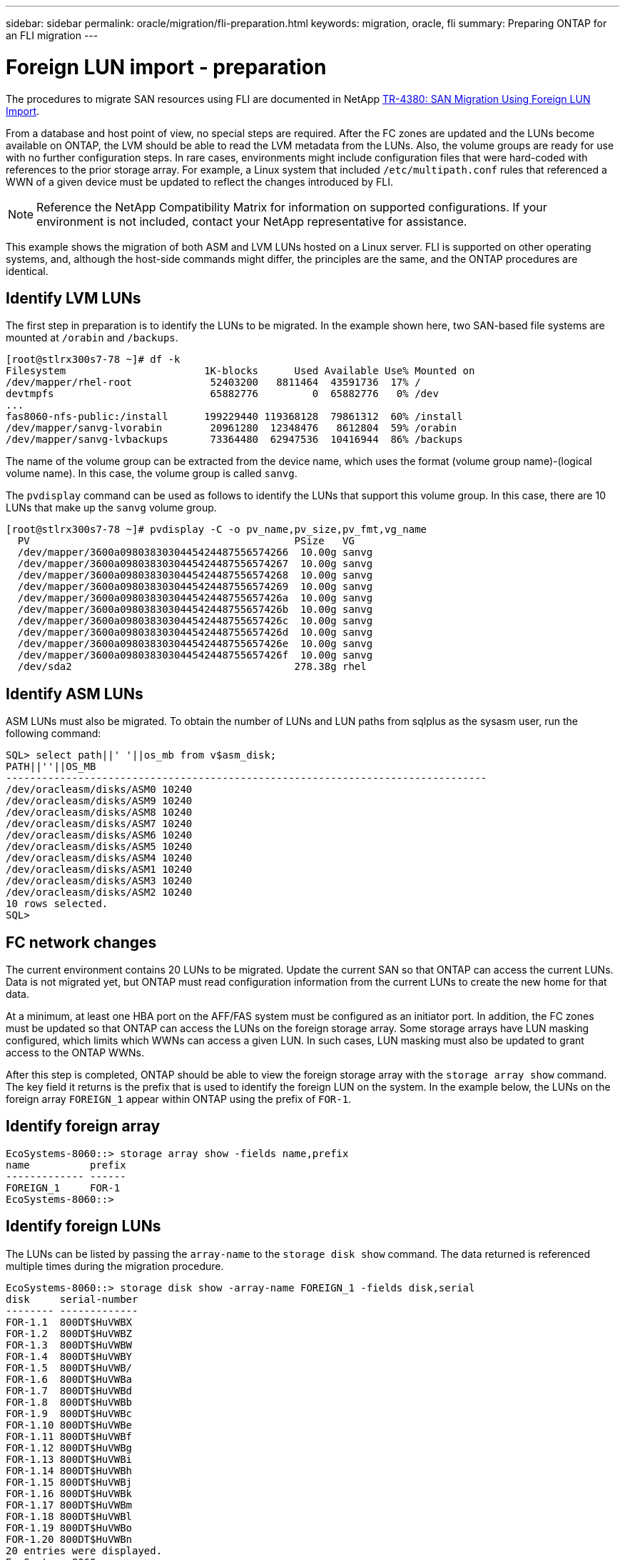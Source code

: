 ---
sidebar: sidebar
permalink: oracle/migration/fli-preparation.html
keywords: migration, oracle, fli
summary: Preparing ONTAP for an FLI migration
---

= Foreign LUN import - preparation
:hardbreaks:
:nofooter:
:icons: font
:linkattrs:
:imagesdir: ./../media/

[.lead]
The procedures to migrate SAN resources using FLI are documented in NetApp http://www.netapp.com/us/media/tr-4380.pdf[TR-4380: SAN Migration Using Foreign LUN Import^].

From a database and host point of view, no special steps are required. After the FC zones are updated and the LUNs become available on ONTAP, the LVM should be able to read the LVM metadata from the LUNs. Also, the volume groups are ready for use with no further configuration steps. In rare cases, environments might include configuration files that were hard-coded with references to the prior storage array. For example, a Linux system that included `/etc/multipath.conf` rules that referenced a WWN of a given device must be updated to reflect the changes introduced by FLI.

[NOTE]
Reference the NetApp Compatibility Matrix for information on supported configurations. If your environment is not included, contact your NetApp representative for assistance.

This example shows the migration of both ASM and LVM LUNs hosted on a Linux server. FLI is supported on other operating systems, and, although the host-side commands might differ, the principles are the same, and the ONTAP procedures are identical.

== Identify LVM LUNs

The first step in preparation is to identify the LUNs to be migrated. In the example shown here, two SAN-based file systems are mounted at `/orabin` and `/backups`.

....
[root@stlrx300s7-78 ~]# df -k
Filesystem                       1K-blocks      Used Available Use% Mounted on
/dev/mapper/rhel-root             52403200   8811464  43591736  17% /
devtmpfs                          65882776         0  65882776   0% /dev
...
fas8060-nfs-public:/install      199229440 119368128  79861312  60% /install
/dev/mapper/sanvg-lvorabin        20961280  12348476   8612804  59% /orabin
/dev/mapper/sanvg-lvbackups       73364480  62947536  10416944  86% /backups
....

The name of the volume group can be extracted from the device name, which uses the format (volume group name)-(logical volume name). In this case, the volume group is called `sanvg`.

The `pvdisplay` command can be used as follows to identify the LUNs that support this volume group. In this case, there are 10 LUNs that make up the `sanvg` volume group.

....
[root@stlrx300s7-78 ~]# pvdisplay -C -o pv_name,pv_size,pv_fmt,vg_name
  PV                                            PSize   VG
  /dev/mapper/3600a0980383030445424487556574266  10.00g sanvg
  /dev/mapper/3600a0980383030445424487556574267  10.00g sanvg
  /dev/mapper/3600a0980383030445424487556574268  10.00g sanvg
  /dev/mapper/3600a0980383030445424487556574269  10.00g sanvg
  /dev/mapper/3600a098038303044542448755657426a  10.00g sanvg
  /dev/mapper/3600a098038303044542448755657426b  10.00g sanvg
  /dev/mapper/3600a098038303044542448755657426c  10.00g sanvg
  /dev/mapper/3600a098038303044542448755657426d  10.00g sanvg
  /dev/mapper/3600a098038303044542448755657426e  10.00g sanvg
  /dev/mapper/3600a098038303044542448755657426f  10.00g sanvg
  /dev/sda2                                     278.38g rhel
....

== Identify ASM LUNs

ASM LUNs must also be migrated. To obtain the number of LUNs and LUN paths from sqlplus as the sysasm user, run the following command:

....
SQL> select path||' '||os_mb from v$asm_disk;
PATH||''||OS_MB
--------------------------------------------------------------------------------
/dev/oracleasm/disks/ASM0 10240
/dev/oracleasm/disks/ASM9 10240
/dev/oracleasm/disks/ASM8 10240
/dev/oracleasm/disks/ASM7 10240
/dev/oracleasm/disks/ASM6 10240
/dev/oracleasm/disks/ASM5 10240
/dev/oracleasm/disks/ASM4 10240
/dev/oracleasm/disks/ASM1 10240
/dev/oracleasm/disks/ASM3 10240
/dev/oracleasm/disks/ASM2 10240
10 rows selected.
SQL>
....

== FC network changes

The current environment contains 20 LUNs to be migrated. Update the current SAN so that ONTAP can access the current LUNs. Data is not migrated yet, but ONTAP must read configuration information from the current LUNs to create the new home for that data.

At a minimum, at least one HBA port on the AFF/FAS system must be configured as an initiator port. In addition, the FC zones must be updated so that ONTAP can access the LUNs on the foreign storage array. Some storage arrays have LUN masking configured, which limits which WWNs can access a given LUN. In such cases, LUN masking must also be updated to grant access to the ONTAP WWNs.

After this step is completed, ONTAP should be able to view the foreign storage array with the `storage array show` command. The key field it returns is the prefix that is used to identify the foreign LUN on the system. In the example below, the LUNs on the foreign array `FOREIGN_1` appear within ONTAP using the prefix of `FOR-1`.

== Identify foreign array

....
EcoSystems-8060::> storage array show -fields name,prefix
name          prefix
------------- ------
FOREIGN_1     FOR-1
EcoSystems-8060::>
....

== Identify foreign LUNs

The LUNs can be listed by passing the `array-name` to the `storage disk show` command. The data returned is referenced multiple times during the migration procedure.

....
EcoSystems-8060::> storage disk show -array-name FOREIGN_1 -fields disk,serial
disk     serial-number
-------- -------------
FOR-1.1  800DT$HuVWBX
FOR-1.2  800DT$HuVWBZ
FOR-1.3  800DT$HuVWBW
FOR-1.4  800DT$HuVWBY
FOR-1.5  800DT$HuVWB/
FOR-1.6  800DT$HuVWBa
FOR-1.7  800DT$HuVWBd
FOR-1.8  800DT$HuVWBb
FOR-1.9  800DT$HuVWBc
FOR-1.10 800DT$HuVWBe
FOR-1.11 800DT$HuVWBf
FOR-1.12 800DT$HuVWBg
FOR-1.13 800DT$HuVWBi
FOR-1.14 800DT$HuVWBh
FOR-1.15 800DT$HuVWBj
FOR-1.16 800DT$HuVWBk
FOR-1.17 800DT$HuVWBm
FOR-1.18 800DT$HuVWBl
FOR-1.19 800DT$HuVWBo
FOR-1.20 800DT$HuVWBn
20 entries were displayed.
EcoSystems-8060::>
....

== Register foreign array LUNs as import candidates

The foreign LUNs are initially classified as any particular LUN type. Before data can be imported, the LUNs must be tagged as foreign and therefore a candidate for the import process. This step is completed by passing the serial number to the `storage disk modify` command, as shown in the following example. Note that this process tags only the LUN as foreign within ONTAP. No data is written to the foreign LUN itself.

....
EcoSystems-8060::*> storage disk modify {-serial-number 800DT$HuVWBW} -is-foreign true
EcoSystems-8060::*> storage disk modify {-serial-number 800DT$HuVWBX} -is-foreign true
...
EcoSystems-8060::*> storage disk modify {-serial-number 800DT$HuVWBn} -is-foreign true
EcoSystems-8060::*> storage disk modify {-serial-number 800DT$HuVWBo} -is-foreign true
EcoSystems-8060::*>
....

== Create volumes to host migrated LUNs

A volume is needed to host the migrated LUNs. The exact volume configuration depends on the overall plan to leverage ONTAP features. In this example, the ASM LUNs are placed into one volume and the LVM LUNs are placed in a second volume. Doing so allows you to manage the LUNs as independent groups for purposes such as tiering, creation of Snapshot copies, or setting QoS controls.

Set the `snapshot-policy `to `none`. The migration process can include a great deal of data turnover. Therefore, there might be a large increase in space consumption if Snapshot copies are created by accident because unwanted data is captured in the Snapshot copies.

....
EcoSystems-8060::> volume create -volume new_asm -aggregate data_02 -size 120G -snapshot-policy none
[Job 1152] Job succeeded: Successful
EcoSystems-8060::> volume create -volume new_lvm -aggregate data_02 -size 120G -snapshot-policy none
[Job 1153] Job succeeded: Successful
EcoSystems-8060::>
....

== Create ONTAP LUNs

After the volumes are created, the new LUNs must be created. Normally, the creation of a LUN requires the user to specify such information as the LUN size, but in this case the foreign-disk argument is passed to the command. As a result, ONTAP replicates the current LUN configuration data from the specified serial number. It also uses the LUN geometry and partition table data to adjust LUN alignment and establish optimum performance.

In this step, serial numbers must be cross-referenced against the foreign array to make sure that the correct foreign LUN is matched to the correct new LUN.

....
EcoSystems-8060::*> lun create -vserver jfsCloud0 -path /vol/new_asm/LUN0 -ostype linux -foreign-disk 800DT$HuVWBW
Created a LUN of size 10g (10737418240)
EcoSystems-8060::*> lun create -vserver jfsCloud0 -path /vol/new_asm/LUN1 -ostype linux -foreign-disk 800DT$HuVWBX
Created a LUN of size 10g (10737418240)
...
Created a LUN of size 10g (10737418240)
EcoSystems-8060::*> lun create -vserver jfsCloud0 -path /vol/new_lvm/LUN8 -ostype linux -foreign-disk 800DT$HuVWBn
Created a LUN of size 10g (10737418240)
EcoSystems-8060::*> lun create -vserver jfsCloud0 -path /vol/new_lvm/LUN9 -ostype linux -foreign-disk 800DT$HuVWBo
Created a LUN of size 10g (10737418240)
....

== Create import relationships

The LUNs have now been created but are not configured as a replication destination. Before this step can be taken, the LUNs must first be placed offline. This extra step is designed to protect data from user errors. If ONTAP allowed a migration to be performed on an online LUN, it would create a risk that a typographical error could result in overwriting active data. The extra step of forcing the user to first take a LUN offline helps verify that the correct target LUN is used as a migration destination.

....
EcoSystems-8060::*> lun offline -vserver jfsCloud0 -path /vol/new_asm/LUN0
Warning: This command will take LUN "/vol/new_asm/LUN0" in Vserver
         "jfsCloud0" offline.
Do you want to continue? {y|n}: y
EcoSystems-8060::*> lun offline -vserver jfsCloud0 -path /vol/new_asm/LUN1
Warning: This command will take LUN "/vol/new_asm/LUN1" in Vserver
         "jfsCloud0" offline.
Do you want to continue? {y|n}: y
...
Warning: This command will take LUN "/vol/new_lvm/LUN8" in Vserver
         "jfsCloud0" offline.
Do you want to continue? {y|n}: y
EcoSystems-8060::*> lun offline -vserver jfsCloud0 -path /vol/new_lvm/LUN9
Warning: This command will take LUN "/vol/new_lvm/LUN9" in Vserver
         "jfsCloud0" offline.
Do you want to continue? {y|n}: y
....

After the LUNs are offline, you can establish the import relationship by passing the foreign LUN serial number to the `lun import create` command.

....
EcoSystems-8060::*> lun import create -vserver jfsCloud0 -path /vol/new_asm/LUN0 -foreign-disk 800DT$HuVWBW
EcoSystems-8060::*> lun import create -vserver jfsCloud0 -path /vol/new_asm/LUN1 -foreign-disk 800DT$HuVWBX
...
EcoSystems-8060::*> lun import create -vserver jfsCloud0 -path /vol/new_lvm/LUN8 -foreign-disk 800DT$HuVWBn
EcoSystems-8060::*> lun import create -vserver jfsCloud0 -path /vol/new_lvm/LUN9 -foreign-disk 800DT$HuVWBo
EcoSystems-8060::*>
....

After all import relationships are established, the LUNs can be placed back online.

....
EcoSystems-8060::*> lun online -vserver jfsCloud0 -path /vol/new_asm/LUN0
EcoSystems-8060::*> lun online -vserver jfsCloud0 -path /vol/new_asm/LUN1
...
EcoSystems-8060::*> lun online -vserver jfsCloud0 -path /vol/new_lvm/LUN8
EcoSystems-8060::*> lun online -vserver jfsCloud0 -path /vol/new_lvm/LUN9
EcoSystems-8060::*>
....

== Create initiator group

An initiator group (igroup) is part of the ONTAP LUN masking architecture. A newly created LUN is not accessible unless a host is first granted access. This is done by creating an igroup that lists either the FC WWNs or iSCSI initiator names that should be granted access. At the time this report was written, FLI was supported only for FC LUNs. However, converting to iSCSI postmigration is a simple task, as shown in link:protocol_conversion.html[Protocol Conversion].

In this example, an igroup is created that contains two WWNs that correspond to the two ports available on the host's HBA.

....
EcoSystems-8060::*> igroup create linuxhost -protocol fcp -ostype linux -initiator 21:00:00:0e:1e:16:63:50 21:00:00:0e:1e:16:63:51
....

== Map new LUNs to host

Following igroup creation, the LUNs are then mapped to the defined igroup. These LUNs are available only to the WWNs included in this igroup. NetApp assumes at this stage in the migration process that the host has not been zoned to ONTAP. This is important because if the host is simultaneously zoned to the foreign array and the new ONTAP system, then there is a risk that LUNs bearing the same serial number could be discovered on each array. This situation could lead to multipath malfunctions or damage to data.

....
EcoSystems-8060::*> lun map -vserver jfsCloud0 -path /vol/new_asm/LUN0 -igroup linuxhost
EcoSystems-8060::*> lun map -vserver jfsCloud0 -path /vol/new_asm/LUN1 -igroup linuxhost
...
EcoSystems-8060::*> lun map -vserver jfsCloud0 -path /vol/new_lvm/LUN8 -igroup linuxhost
EcoSystems-8060::*> lun map -vserver jfsCloud0 -path /vol/new_lvm/LUN9 -igroup linuxhost
EcoSystems-8060::*>
....
